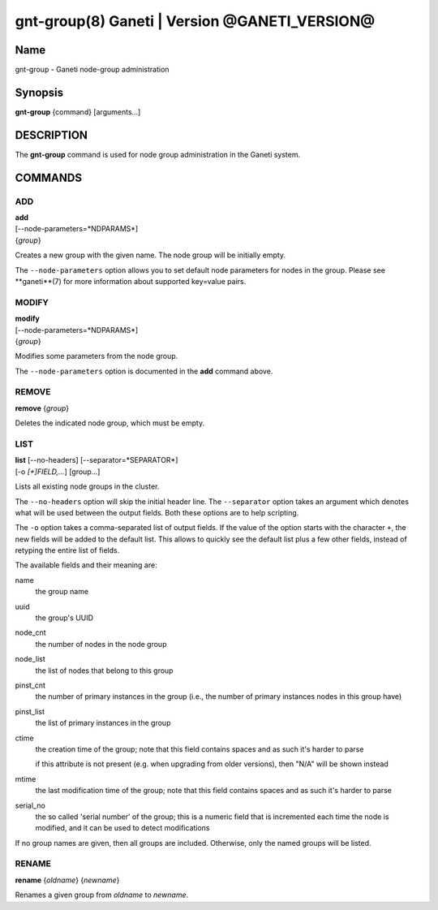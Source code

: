 gnt-group(8) Ganeti | Version @GANETI_VERSION@
==============================================

Name
----

gnt-group - Ganeti node-group administration

Synopsis
--------

**gnt-group** {command} [arguments...]

DESCRIPTION
-----------

The **gnt-group** command is used for node group administration in
the Ganeti system.

COMMANDS
--------

ADD
~~~

| **add**
| [--node-parameters=*NDPARAMS*]
| {*group*}

Creates a new group with the given name. The node group will be
initially empty.

The ``--node-parameters`` option allows you to set default node
parameters for nodes in the group. Please see **ganeti**(7) for more
information about supported key=value pairs.

MODIFY
~~~~~~

| **modify**
| [--node-parameters=*NDPARAMS*]
| {*group*}

Modifies some parameters from the node group.

The ``--node-parameters`` option is documented in the **add** command
above.

REMOVE
~~~~~~

| **remove** {*group*}

Deletes the indicated node group, which must be empty.

LIST
~~~~

| **list** [--no-headers] [--separator=*SEPARATOR*]
| [-o *[+]FIELD,...*] [group...]

Lists all existing node groups in the cluster.

The ``--no-headers`` option will skip the initial header line. The
``--separator`` option takes an argument which denotes what will be
used between the output fields. Both these options are to help
scripting.

The ``-o`` option takes a comma-separated list of output fields.
If the value of the option starts with the character ``+``, the new
fields will be added to the default list. This allows to quickly
see the default list plus a few other fields, instead of retyping
the entire list of fields.

The available fields and their meaning are:

name
    the group name

uuid
    the group's UUID

node_cnt
    the number of nodes in the node group

node_list
    the list of nodes that belong to this group

pinst_cnt
    the number of primary instances in the group (i.e., the number of
    primary instances nodes in this group have)

pinst_list
    the list of primary instances in the group

ctime
    the creation time of the group; note that this field contains spaces
    and as such it's harder to parse

    if this attribute is not present (e.g. when upgrading from older
    versions), then "N/A" will be shown instead

mtime
    the last modification time of the group; note that this field
    contains spaces and as such it's harder to parse

serial_no
    the so called 'serial number' of the group; this is a numeric field
    that is incremented each time the node is modified, and it can be
    used to detect modifications

If no group names are given, then all groups are included. Otherwise,
only the named groups will be listed.

RENAME
~~~~~~

| **rename** {*oldname*} {*newname*}

Renames a given group from *oldname* to *newname*.
